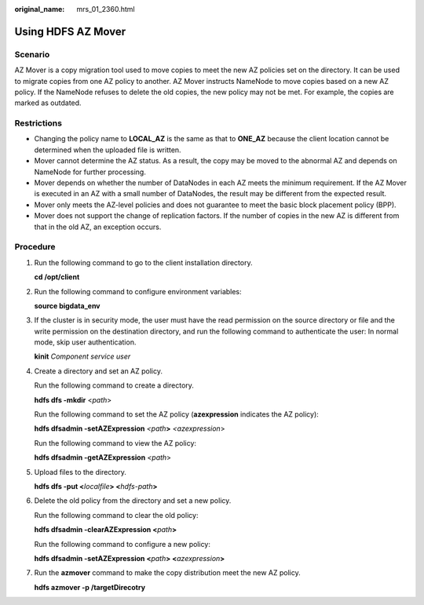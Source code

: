 :original_name: mrs_01_2360.html

.. _mrs_01_2360:

Using HDFS AZ Mover
===================

Scenario
--------

AZ Mover is a copy migration tool used to move copies to meet the new AZ policies set on the directory. It can be used to migrate copies from one AZ policy to another. AZ Mover instructs NameNode to move copies based on a new AZ policy. If the NameNode refuses to delete the old copies, the new policy may not be met. For example, the copies are marked as outdated.

Restrictions
------------

-  Changing the policy name to **LOCAL_AZ** is the same as that to **ONE_AZ** because the client location cannot be determined when the uploaded file is written.
-  Mover cannot determine the AZ status. As a result, the copy may be moved to the abnormal AZ and depends on NameNode for further processing.
-  Mover depends on whether the number of DataNodes in each AZ meets the minimum requirement. If the AZ Mover is executed in an AZ with a small number of DataNodes, the result may be different from the expected result.
-  Mover only meets the AZ-level policies and does not guarantee to meet the basic block placement policy (BPP).
-  Mover does not support the change of replication factors. If the number of copies in the new AZ is different from that in the old AZ, an exception occurs.

Procedure
---------

#. Run the following command to go to the client installation directory.

   **cd /opt/client**

#. Run the following command to configure environment variables:

   **source bigdata_env**

#. If the cluster is in security mode, the user must have the read permission on the source directory or file and the write permission on the destination directory, and run the following command to authenticate the user: In normal mode, skip user authentication.

   **kinit** *Component service user*

#. Create a directory and set an AZ policy.

   Run the following command to create a directory.

   **hdfs dfs -mkdir** <*path*>

   Run the following command to set the AZ policy (**azexpression** indicates the AZ policy):

   **hdfs dfsadmin -setAZExpression** *<path*\ **>** *<azexpression*>

   Run the following command to view the AZ policy:

   **hdfs dfsadmin -getAZExpression** *<path*>

#. Upload files to the directory.

   **hdfs dfs -put <**\ *localfile*\ **> <**\ *hdfs-path*\ **>**

#. Delete the old policy from the directory and set a new policy.

   Run the following command to clear the old policy:

   **hdfs dfsadmin -clearAZExpression <**\ *path*\ **>**

   Run the following command to configure a new policy:

   **hdfs dfsadmin -setAZExpression <**\ *path*\ **> <**\ *azexpression*\ **>**

#. Run the **azmover** command to make the copy distribution meet the new AZ policy.

   **hdfs azmover -p /targetDirecotry**
